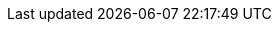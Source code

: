
// global attributes if you update, make sure to update in docs/modules/RoOT:partials.adoc too

:supported-java-v: >= 8
:supported-sbt-v: version 1.2.8 or higher
:supported-docker-v: version 18.09 or higher
:supported-helm-v: version 3 or higher

:kubernetes-platform-name:     Kubernetes

:kubectl-plugin-version:       KUBECTL_PLUGIN_VERSION

:cli:                          kubectl
:cli-plugin:                   kubectl

:latest-openshift-platform-version:        3.11
:minimum-kubernetes-on-openshift-version:  1.11
:minimum-openshift-platform-version:       3.11
:minimum-platform-version-major-dot-minor: 3.11
:minimum-sbt-version:                      0.13.7
:latest-sbt-version: 					   1.3.13

:supported-akka-v: 2.6.6 

:supported-apache-kafka-v: 2.4.1
:supported-strimzi-kafka-v: 0.16.2
